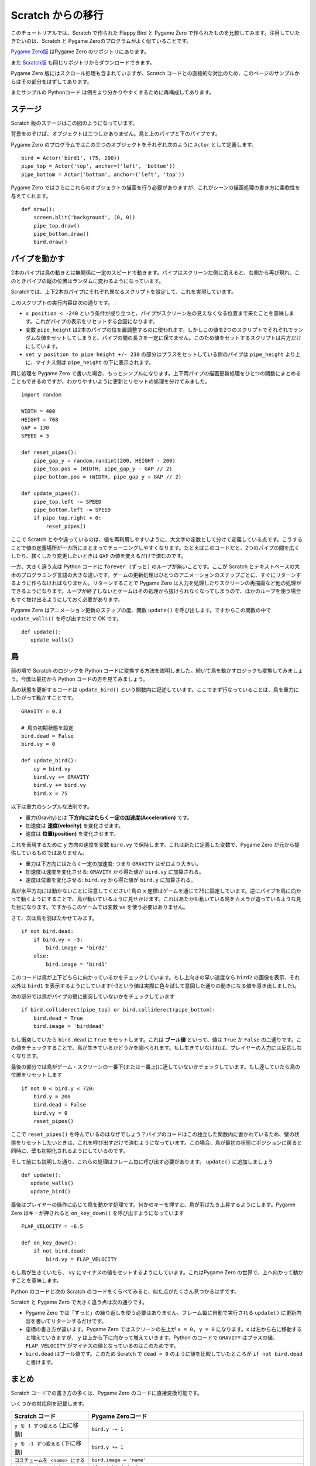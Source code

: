 Scratch からの移行
==================

このチュートリアルでは、Scratch で作られた Flappy Bird と Pygame Zero で作られたものを比較してみます。注目していたきたいのは、Scratch と Pygame Zeroのプログラムがよく似ていることです。

`Pygame Zero版`__ はPygame Zero のリポジトリにあります。

.. __: https://github.com/lordmauve/pgzero/blob/master/examples/flappybird/flappybird.py

また `Scratch版`__ も同じリポジトリからダウンロードできます。

.. __: https://github.com/lordmauve/pgzero/raw/master/examples/flappybird/Flappy%20Bird.sb

Pygame Zero 版にはスクロール処理も含まれていますが、Scratch コードとの直接的な対比のため、このページのサンプルからはその部分をはずしてあります。

またサンプルの Pythonコード は例をより分かりやすくするために再構成してあります。

ステージ
--------

Scratch 版のステージはこの図のようになっています。

.. image:: _static/scratch/flappybird-stage.png

背景をのぞけば、オブジェクトは三つしかありません。鳥と上のパイプと下のパイプです。

Pygame Zero のプログラムではこの三つのオブジェクトをそれぞれ次のように ``Actor`` として定義します。 ::

   bird = Actor('bird1', (75, 200))
   pipe_top = Actor('top', anchor=('left', 'bottom'))
   pipe_bottom = Actor('bottom', anchor=('left', 'top'))

Pygame Zero ではさらにこれらのオブジェクトの描画を行う必要がありますが、これがシーンの描画処理の書き方に柔軟性を与えてくれます。 ::

   def draw():
       screen.blit('background', (0, 0))
       pipe_top.draw()
       pipe_bottom.draw()
       bird.draw()


パイプを動かす
--------------

2本のパイプは鳥の動きとは無関係に一定のスピードで動きます。パイプはスクリーン左側に消えると、右側から再び現れ、このときパイプの縦の位置はランダムに変わるようになっています。

Scratchでは、上下2本のパイプにそれぞれ異なるスクリプトを設定して、これを実現しています。

.. image:: _static/scratch/flappybird-top-start.png

.. image:: _static/scratch/flappybird-bottom-start.png

このスクリプトの実行内容は次の通りです。 :

* ``x position < -240`` という条件が成り立つと、パイプがスクリーン左の見えなくなる位置まで来たことを意味します。これがパイプの表示をリセットする合図になります。
* 変数 ``pipe_height`` は2本のパイプの位を置調整するのに使われます。しかしこの値を2つのスクリプトでそれぞれでランダムな値をセットしてしまうと、パイプの間の長さを一定に保てません。このため値をセットするスクリプトは片方だけにしています。
* ``set y position to pipe height +/- 230`` の部分はプラスをセットしている側のパイプは ``pipe_height`` より上に、マイナス側は ``pipe_height`` の下に表示されます。

同じ処理を Pygame Zero で書いた場合、もっとシンプルになります。上下両パイプの描画更新処理をひとつの関数にまとめることもできるのですが、わかりやすいように更新とリセットの処理を分けてみました。 ::

   import random

   WIDTH = 400
   HEIGHT = 708
   GAP = 130
   SPEED = 3

   def reset_pipes():
       pipe_gap_y = random.randint(200, HEIGHT - 200)
       pipe_top.pos = (WIDTH, pipe_gap_y - GAP // 2)
       pipe_bottom.pos = (WIDTH, pipe_gap_y + GAP // 2)

   def update_pipes():
       pipe_top.left -= SPEED
       pipe_bottom.left -= SPEED
       if pipe_top.right < 0:
           reset_pipes()

ここで Scratch とやや違っているのは、値を再利用しやすいように、大文字の定数として分けて定義している点です。こうすることで値の定義場所が一カ所にまとまってチューニングしやすくなります。たとえばこのコードだと、2つのパイプの間を広くしたり、狭くしたり変更したいときは ``GAP`` の値を変えるだけで済むのです。

一方、大きく違う点は Python コードに ``forever (ずっと)`` のループが無いことです。ここが Scratch とテキストベースの大半のプログラミング言語の大きな違いです。ゲームの更新処理はひとつのアニメーションのステップごとに、すぐにリターンするように作らなければなりません。リターンすることで Pygame Zero は入力を処理したりスクリーンの再描画など他の処理ができるようになります。ループが終了しないとゲームはその処理から抜けられなくなってしまうので、ほかのループを使う場合もすぐ抜け出るようにしておく必要があります。

Pygame Zero はアニメーション更新のステップの度、関数 ``update()`` を呼び出します。ですからこの関数の中で ``update_walls()`` を呼び出すだけで OK です。 ::

   def update():
      update_walls()


鳥
--

前の項で Scratch のロジックを Python コードに変換する方法を説明しました。続いて鳥を動かすロジックも変換してみましょう。今度は最初から Python コードの方を見てみましょう。

鳥の状態を更新するコードは ``update_bird()`` という関数内に記述しています。ここでまず行なっていることは、鳥を重力にしたがって動かすことです。 ::

   GRAVITY = 0.3

   # 鳥の初期状態を設定
   bird.dead = False
   bird.vy = 0

   def update_bird():
       uy = bird.vy
       bird.vy += GRAVITY
       bird.y += bird.vy
       bird.x = 75

以下は重力のシンプルな法則です。

* 重力(Gravity)とは **下方向にはたらく一定の加速度(Acceleration)** です。
* 加速度は **速度(velocity)** を変化させます。
* 速度は **位置(position)** を変化させます。

これを表現するために ``y`` 方向の速度を変数 ``bird.vy`` で保持します。これは新たに定義した変数で、Pygame Zero が元から提供しているものではありません。

* 重力は下方向にはたらく一定の加速度: つまり ``GRAVITY`` はゼロより大きい。
* 加速度は速度を変化させる:  ``GRAVITY`` から得た値が ``bird.vy`` に加算される。
* 速度は位置を変化させる: ``bird.vy`` から得た値が ``bird.y`` に加算される。

鳥が水平方向には動かないことに注意してください! 鳥の ``x`` 座標はゲームを通じて75に固定しています。逆にパイプを鳥に向かって動くようにすることで、鳥が動いているように見せかけます。これはあたかも動いている鳥をカメラが追っているような見た目になります。ですからこのゲームでは変数  ``vx`` を使う必要はありません。

さて、次は鳥を羽ばたかせてみます。 ::

       if not bird.dead:
           if bird.vy < -3:
               bird.image = 'bird2'
           else:
               bird.image = 'bird1'

このコードは鳥が上下どちらに向かっているかをチェックしています。もし上向きの早い速度なら ``bird2`` の画像を表示、それ以外は ``bird1`` を表示するようにしています(-3という値は実際に色々試して意図した通りの動きになる値を導き出しました)。

次の部分では鳥がパイプの壁に衝突していないかをチェックしています ::


       if bird.colliderect(pipe_top) or bird.colliderect(pipe_bottom):
           bird.dead = True
           bird.image = 'birddead'

もし衝突していたら ``bird.dead`` に ``True`` をセットします。これは **ブール値** といって、値は ``True`` か ``False`` の二通りです。この値をチェックすることで、鳥が生きているかどうかを調べられます。もし生きていなければ、プレイヤーの入力には反応しなくなります。

最後の部分では鳥がゲーム・スクリーンの一番下(または一番上)に逹していないかチェックしています。もし逹していたら鳥の位置をリセットします ::

       if not 0 < bird.y < 720:
           bird.y = 200
           bird.dead = False
           bird.vy = 0
           reset_pipes()

ここで ``reset_pipes()`` を呼んでいるのはなぜでしょう？パイプのコードはこの独立した関数内に書かれているため、壁の状態をリセットしたいときは、これを呼び出すだけで済むようになっています。この場合、鳥が最初の状態にポジションに戻ると同時に、壁も初期化されるようにしているのです。

そして前にも説明した通り、これらの処理はフレーム毎に呼び出す必要があります。 ``update()`` に追加しましょう ::


   def update():
      update_walls()
      update_bird()

最後はプレイヤーの操作に応じて鳥を動かす処理です。何かのキーを押すと、鳥が羽ばたき上昇するようにします。Pygame Zero はキーが押されると ``on_key_down()`` を呼び出すようになっています :: 

   FLAP_VELOCITY = -6.5

   def on_key_down():
       if not bird.dead:
           bird.vy = FLAP_VELOCITY

もし鳥が生きていたら、 ``vy`` にマイナスの値をセットするようにしています。これはPygame Zero の世界で、上へ向かって動かすことを意味します。

Python のコードと次の Scratch のコードをくらべてみると、似た点がたくさん見つかるはずです。

.. image:: _static/scratch/flappybird-bird-start.png
.. image:: _static/scratch/flappybird-bird-space.png


Scratch と Pygame Zero で大きく違う点は次の通りです。

* Pygame Zero では「ずっと」の繰り返しを使う必要はありません。フレーム毎に自動で実行される ``update()`` に更新内容を書いてリターンするだけです。
* 座標の書き方が違います。Pygame Zero ではスクリーンの左上が ``x = 0, y = 0`` になります。``x`` は左から右に移動すると増えていきますが、 ``y`` は上から下に向かって増えていきます。Python のコードで ``GRAVITY`` はプラスの値、 ``FLAP_VELOCITY`` がマイナスの値となっているのはこのためです。
* ``bird.dead`` はブール値です。このため Scratch で ``dead = 0`` のように値を比較していたところが  ``if not bird.dead`` と書けます。


まとめ
------

Scratch コードでの書き方の多くは、Pygame Zero のコードに直接変換可能です。

いくつかの対応例を記載します。

+-----------------------------------+------------------------------------------------+
| Scratch  コード                   | Pygame Zeroコード                              |
+===================================+================================================+
| ``y を 1 ずつ変える`` (上に移動)  | ``bird.y -= 1``                                |
+-----------------------------------+------------------------------------------------+
| ``y を -1 ずつ変える`` (下に移動) | ``bird.y += 1``                                |
+-----------------------------------+------------------------------------------------+
| ``コスチュームを <name> にする``  | ``bird.image = 'name'``                        |
+-----------------------------------+------------------------------------------------+
| ``もし dead = 0 なら``            | ``if not bird.dead:``                          |
+-----------------------------------+------------------------------------------------+
| ``dead を 0 にする``              | ``bird.dead = False``                          |
+-----------------------------------+------------------------------------------------+
| ``もし Top に触れたなら``         | ``if bird.colliderect(pipe_top)``              |
+-----------------------------------+------------------------------------------------+
| ``旗が押されたとき``...           | 処理内容を関数 ``update()`` に記述する         |
| ``ずっと``                        |                                                |
+-----------------------------------+------------------------------------------------+
| ``どれかのキーが押されたとき``    | ``def on_key_down():``                         |
+-----------------------------------+------------------------------------------------+
| ``a から b までの乱数``           | ``import random`` で ``random`` モジュールを   |
|                                   | ロードして ``random.randint(a, b)`` を実行する |
+-----------------------------------+------------------------------------------------+
| (0, 0) はステージの中心           | (0, 0) はスクリーンの左上隅                    |
|                                   |                                                |
+-----------------------------------+------------------------------------------------+

コードのいくつかの部分では Python の方がよりシンプルになっています。それはコードを読むときに理解しやすいような作りになっているためです。

また Pygame Zero の actor は座標の操作を簡単にしてくれます。たとえば今回パイプの位置指定に  ``anchor`` を使っています。これによってパイプがスクリーンの外に出たかどうかを ``if x position < -240`` ではなく  ``pipe_top.right < 0`` のように表現できています。

